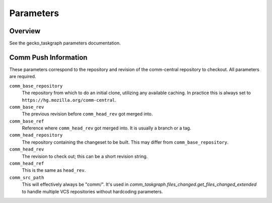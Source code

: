 ==========
Parameters
==========

Overview
--------

See the gecko_taskgraph parameters documentation.

Comm Push Information
---------------------

These parameters correspond to the repository and revision of the comm-central
repository to checkout. All parameters are required.

``comm_base_repository``
   The repository from which to do an initial clone, utilizing any available
   caching. In practice this is always set to ``https://hg.mozilla.org/comm-central``.

``comm_base_rev``
  The previous revision before ``comm_head_rev`` got merged into.

``comm_base_ref``
   Reference where ``comm_head_rev`` got merged into. It is usually a branch or a tag.

``comm_head_repository``
   The repository containing the changeset to be built.  This may differ from
   ``comm_base_repository``.

``comm_head_rev``
   The revision to check out; this can be a short revision string.

``comm_head_ref``
   This is the same as ``head_rev``.

``comm_src_path``
   This will effectively always be "comm/". It's used in `comm_taskgraph.files_changed.get_files_changed_extended`
   to handle multiple VCS repositories without hardcoding parameters.
